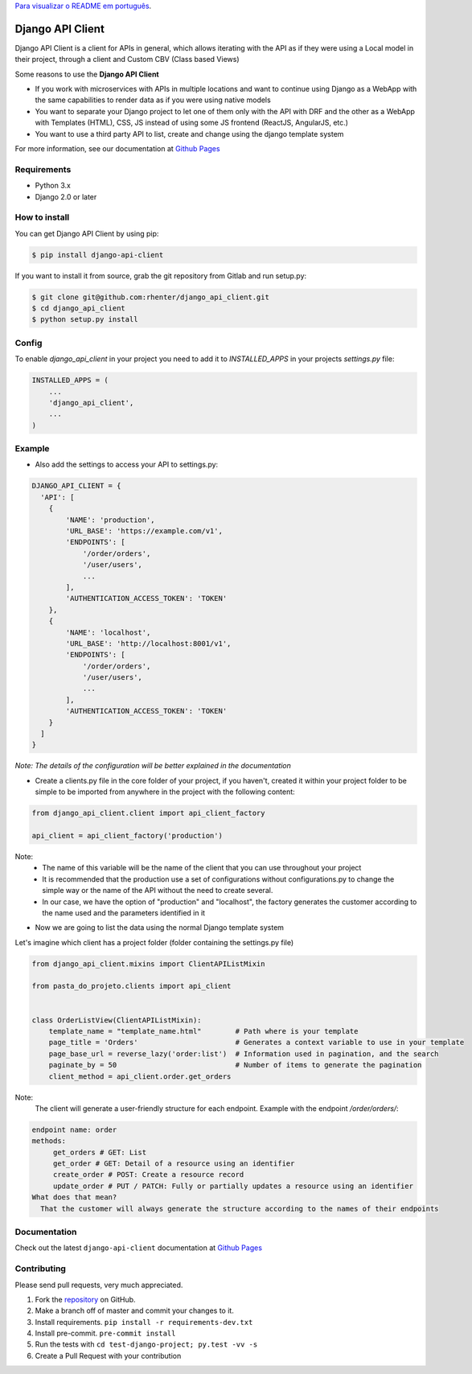 `Para visualizar o README em português <https://github.com/rhenter/django-api-client/blob/master/README.pt.rst>`_.


=================
Django API Client
=================

|PyPI latest| |PyPI Version| |PyPI License|  |CicleCI Status| |Coverage| |Docs|

Django API Client is a client for APIs in general, which allows iterating with the API as if they were using a Local model in their project, through a client and Custom CBV (Class based Views)


Some reasons to use the **Django API Client**

* If you work with microservices with APIs in multiple locations and want to continue using Django as a WebApp with the same capabilities to render data as if you were using native models

* You want to separate your Django project to let one of them only with the API with DRF and the other as a WebApp with Templates (HTML), CSS, JS instead of using some JS frontend (ReactJS, AngularJS, etc.)

* You want to use a third party API to list, create and change using the django template system

For more information, see our documentation at `Github Pages <https://rhenter.github.io/django-api-client/>`_

Requirements
============

- Python 3.x
- Django 2.0 or later


How to install
==============

You can get Django API Client by using pip:

.. code:: shell

    $ pip install django-api-client


If you want to install it from source, grab the git repository from Gitlab and run setup.py:

.. code:: shell

    $ git clone git@github.com:rhenter/django_api_client.git
    $ cd django_api_client
    $ python setup.py install


Config
======

To enable `django_api_client` in your project you need to add it to `INSTALLED_APPS` in your projects
`settings.py` file:

.. code-block:: python

    INSTALLED_APPS = (
        ...
        'django_api_client',
        ...
    )


Example
=======

- Also add the settings to access your API to settings.py:

.. code-block:: python

    DJANGO_API_CLIENT = {
      'API': [
        {
            'NAME': 'production',
            'URL_BASE': 'https://example.com/v1',
            'ENDPOINTS': [
                '/order/orders',
                '/user/users',
                ...
            ],
            'AUTHENTICATION_ACCESS_TOKEN': 'TOKEN'
        },
        {
            'NAME': 'localhost',
            'URL_BASE': 'http://localhost:8001/v1',
            'ENDPOINTS': [
                '/order/orders',
                '/user/users',
                ...
            ],
            'AUTHENTICATION_ACCESS_TOKEN': 'TOKEN'
        }
      ]
    }


*Note: The details of the configuration will be better explained in the documentation*

* Create a clients.py file in the core folder of your project, if you haven't, created it within your project folder to be simple to be imported from anywhere in the project with the following content:

.. code-block:: python

  from django_api_client.client import api_client_factory

  api_client = api_client_factory('production')


Note:
   - The name of this variable will be the name of the client that you can use throughout your project
   - It is recommended that the production use a set of configurations without configurations.py to change the simple way or the name of the API without the need to create several.
   - In our case, we have the option of "production" and "localhost", the factory generates the customer according to the name used and the parameters identified in it


* Now we are going to list the data using the normal Django template system

Let's imagine which client has a project folder (folder containing the settings.py file)

.. code-block:: python

  from django_api_client.mixins import ClientAPIListMixin

  from pasta_do_projeto.clients import api_client


  class OrderListView(ClientAPIListMixin):
      template_name = "template_name.html"        # Path where is your template
      page_title = 'Orders'                       # Generates a context variable to use in your template
      page_base_url = reverse_lazy('order:list')  # Information used in pagination, and the search
      paginate_by = 50                            # Number of items to generate the pagination
      client_method = api_client.order.get_orders


Note:
   The client will generate a user-friendly structure for each endpoint. Example with the endpoint */order/orders/*:

.. code-block:: text

    endpoint name: order
    methods:
         get_orders # GET: List
         get_order # GET: Detail of a resource using an identifier
         create_order # POST: Create a resource record
         update_order # PUT / PATCH: Fully or partially updates a resource using an identifier
    What does that mean?
      That the customer will always generate the structure according to the names of their endpoints

Documentation
=============

Check out the latest ``django-api-client`` documentation at `Github Pages <https://rhenter.github.io/django-api-client/>`_


Contributing
============

Please send pull requests, very much appreciated.


1. Fork the `repository <https://github.com/rhenter/django_api_client>`_ on GitHub.
2. Make a branch off of master and commit your changes to it.
3. Install requirements. ``pip install -r requirements-dev.txt``
4. Install pre-commit. ``pre-commit install``
5. Run the tests with ``cd test-django-project; py.test -vv -s``
6. Create a Pull Request with your contribution


.. |Docs| image:: https://img.shields.io/badge/Made%20with-Sphinx-1f425f.svg
   :target: https://rhenter.github.io/django-api-client/
.. |PyPI Version| image:: https://img.shields.io/pypi/pyversions/django-api-client.svg?maxAge=60
   :target: https://pypi.python.org/pypi/django-api-client
.. |PyPI License| image:: https://img.shields.io/pypi/l/django-api-client.svg?maxAge=120
   :target: https://github.com/rhenter/django-api-client/blob/master/LICENSE
.. |PyPI latest| image:: https://img.shields.io/pypi/v/django-api-client.svg?maxAge=120
   :target: https://pypi.python.org/pypi/django-api-client
.. |CicleCI Status| image:: https://circleci.com/gh/rhenter/django-api-client.svg?style=svg
   :target: https://circleci.com/gh/rhenter/django-api-client
.. |Coverage| image:: https://codecov.io/gh/rhenter/django-api-client/branch/master/graph/badge.svg
   :target: https://codecov.io/gh/rhenter/django-api-client
